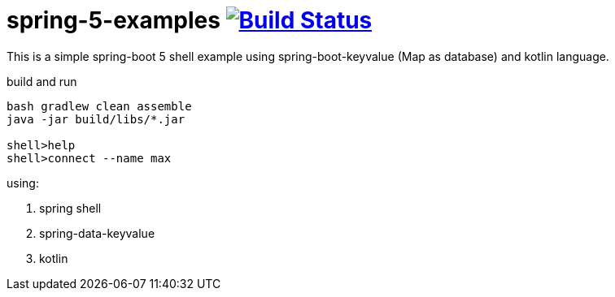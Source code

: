 = spring-5-examples image:https://travis-ci.org/daggerok/spring-5-examples.svg?branch=master["Build Status", link="https://travis-ci.org/daggerok/spring-5-examples"]

//tag::content[]

This is a simple spring-boot 5 shell example using spring-boot-keyvalue (Map as database) and kotlin language.

.build and run
----
bash gradlew clean assemble
java -jar build/libs/*.jar

shell>help
shell>connect --name max
----

using:

. spring shell
. spring-data-keyvalue
. kotlin

//end::content[]

